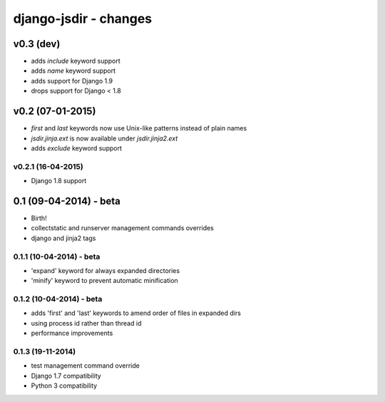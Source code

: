 django-jsdir - changes
======================


v0.3 (dev)
----------

- adds `include` keyword support
- adds `name` keyword support
- adds support for Django 1.9
- drops support for Django < 1.8


v0.2 (07-01-2015)
-----------------

- `first` and `last` keywords now use Unix-like patterns instead of plain names
- `jsdir.jinja.ext` is now available under `jsdir.jinja2.ext`
- adds `exclude` keyword support

v0.2.1 (16-04-2015)
...................
- Django 1.8 support


0.1 (09-04-2014) - beta
-----------------------

- Birth!
- collectstatic and runserver management commands overrides
- django and jinja2 tags

0.1.1 (10-04-2014) - beta
.........................

- 'expand' keyword for always expanded directories
- 'minify' keyword to prevent automatic minification


0.1.2 (10-04-2014) - beta
.........................

- adds 'first' and 'last' keywords to amend order of files in expanded dirs
- using process id rather than thread id
- performance improvements

0.1.3 (19-11-2014)
..................

- test management command override
- Django 1.7 compatibility
- Python 3 compatibility
